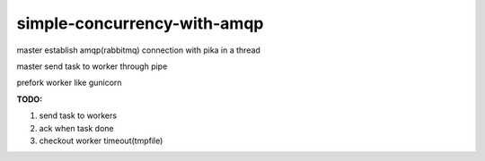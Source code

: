 simple-concurrency-with-amqp
============================

master establish amqp(rabbitmq) connection with pika in a thread

master send task to worker through pipe

prefork worker like gunicorn

**TODO:**

1. send task to workers

2. ack when task done

3. checkout worker timeout(tmpfile)

